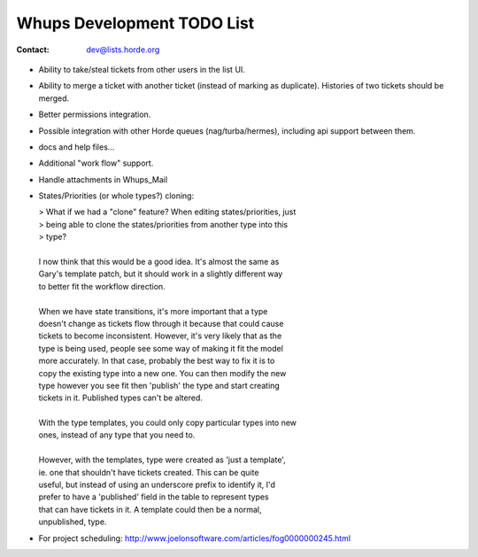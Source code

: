 =============================
 Whups Development TODO List
=============================

:Contact:       dev@lists.horde.org

- Ability to take/steal tickets from other users in the list UI.

- Ability to merge a ticket with another ticket (instead of marking as
  duplicate).  Histories of two tickets should be merged.

- Better permissions integration.

- Possible integration with other Horde queues (nag/turba/hermes), including
  api support between them.

- docs and help files...

- Additional "work flow" support.

- Handle attachments in Whups_Mail

- States/Priorities (or whole types?) cloning:

  | > What if we had a "clone" feature? When editing states/priorities, just
  | > being able to clone the states/priorities from another type into this
  | > type?
  |
  | I now think that this would be a good idea.  It's almost the same as
  | Gary's template patch, but it should work in a slightly different way
  | to better fit the workflow direction.
  |
  | When we have state transitions, it's more important that a type
  | doesn't change as tickets flow through it because that could cause
  | tickets to become inconsistent.  However, it's very likely that as the
  | type is being used, people see some way of making it fit the model
  | more accurately.  In that case, probably the best way to fix it is to
  | copy the existing type into a new one.  You can then modify the new
  | type however you see fit then 'publish' the type and start creating
  | tickets in it.  Published types can't be altered.
  |
  | With the type templates, you could only copy particular types into new
  | ones, instead of any type that you need to.
  |
  | However, with the templates, type were created as 'just a template',
  | ie. one that shouldn't have tickets created.  This can be quite
  | useful, but instead of using an underscore prefix to identify it, I'd
  | prefer to have a 'published' field in the table to represent types
  | that can have tickets in it.  A template could then be a normal,
  | unpublished, type.

- For project scheduling:
  http://www.joelonsoftware.com/articles/fog0000000245.html
